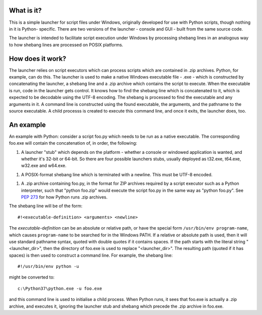 What is it?
===========
This is a simple launcher for script files under Windows, originally
developed for use with Python scripts, though nothing in it is Python-
specific. There are two versions of the launcher - console and GUI -
built from the same source code.

The launcher is intended to facilitate script execution under Windows by
processing shebang lines in an analogous way to how shebang lines are
processed on POSIX platforms.

How does it work?
=================
The launcher relies on script executors which can process scripts which
are contained in .zip archives. Python, for example, can do this. The
launcher is used to make a native Windows executable file - .exe - which
is constructed by concatenating the launcher, a shebang line and a .zip
archive which contains the script to execute. When the executable is run,
code in the launcher gets control. It knows how to find the shebang line
which is concatenated to it, which is expected to be decodable using the
UTF-8 encoding. The shebang is processed to find the executable and
any arguments in it. A command line is constructed using the found
executable, the arguments, and the pathname to the source executable. A
child processs is created to execute this command line, and once it
exits, the launcher does, too.

An example
==========
An example with Python: consider a script foo.py which needs to be run as
a native executable. The corresponding foo.exe will contain the
concatenation of, in order, the following:

1. A launcher "stub" which depends on the platform - whether a console or
   windowed application is wanted, and whether it's 32-bit or 64-bit. So
   there are four possible launchers stubs, usually deployed as t32.exe,
   t64.exe, w32.exe and w64.exe.
1. A POSIX-format shebang line which is terminated with a newline. This
   must be UTF-8 encoded.
1. A .zip archive containing foo.py, in the format for ZIP archives
   required by a script executor such as a Python interpreter, such that
   "python foo.zip" would execute the script foo.py in the same way as
   "python foo.py". See `PEP 273
   <https://www.python.org/dev/peps/pep-0273/>`_ for how Python runs
   .zip archives.

The shebang line will be of the form::

    #!<executable-definition> <arguments> <newline>

The *executable-definition* can be an absolute or relative path, or have
the special form ``/usr/bin/env program-name``, which causes
``program-name`` to be searched for in the Windows PATH. If a relative or
absolute path is used, then it will use standard pathname syntax, quoted
with double quotes if it contains spaces. If the path starts with the
literal string "<launcher_dir>\", then the directory of foo.exe is used
to replace "<launcher_dir>". The resulting path (quoted if it has spaces)
is then used to construct a command line. For example, the shebang line::

    #!/usr/bin/env python -u

might be converted to::

    c:\Python37\python.exe -u foo.exe

and this command line is used to initialise a child process. When Python
runs, it sees that foo.exe is actually a .zip archive, and executes it,
ignoring the launcher stub and shebang which precede the .zip archive in
foo.exe.
